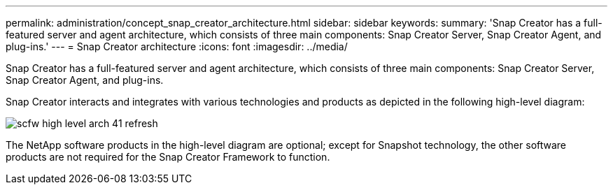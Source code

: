 ---
permalink: administration/concept_snap_creator_architecture.html
sidebar: sidebar
keywords: 
summary: 'Snap Creator has a full-featured server and agent architecture, which consists of three main components: Snap Creator Server, Snap Creator Agent, and plug-ins.'
---
= Snap Creator architecture
:icons: font
:imagesdir: ../media/

[.lead]
Snap Creator has a full-featured server and agent architecture, which consists of three main components: Snap Creator Server, Snap Creator Agent, and plug-ins.

Snap Creator interacts and integrates with various technologies and products as depicted in the following high-level diagram:

image::../media/scfw_high_level_arch_41_refresh.gif[]

The NetApp software products in the high-level diagram are optional; except for Snapshot technology, the other software products are not required for the Snap Creator Framework to function.
